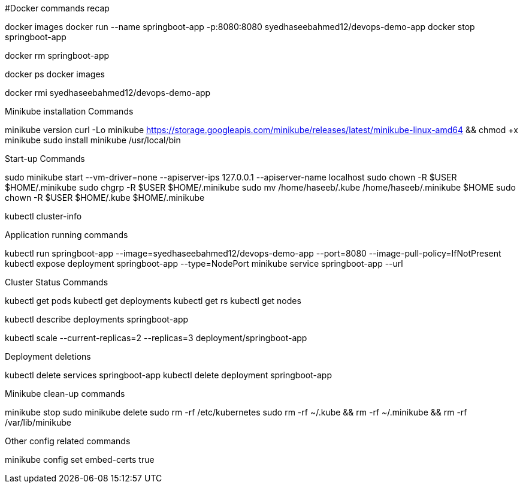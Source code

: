 #Docker commands recap

docker images docker run --name springboot-app -p:8080:8080 syedhaseebahmed12/devops-demo-app docker stop springboot-app

docker rm springboot-app

docker ps docker images

docker rmi syedhaseebahmed12/devops-demo-app

Minikube installation Commands

minikube version curl -Lo minikube https://storage.googleapis.com/minikube/releases/latest/minikube-linux-amd64 && chmod +x minikube sudo install minikube /usr/local/bin

Start-up Commands

sudo minikube start --vm-driver=none --apiserver-ips 127.0.0.1 --apiserver-name localhost 
sudo chown -R $USER $HOME/.minikube 
sudo chgrp -R $USER $HOME/.minikube 
sudo mv /home/haseeb/.kube /home/haseeb/.minikube $HOME 
sudo chown -R $USER $HOME/.kube $HOME/.minikube

kubectl cluster-info

Application running commands

kubectl run springboot-app --image=syedhaseebahmed12/devops-demo-app --port=8080 --image-pull-policy=IfNotPresent 
kubectl expose deployment springboot-app --type=NodePort minikube service springboot-app --url

Cluster Status Commands

kubectl get pods kubectl get deployments kubectl get rs kubectl get nodes

kubectl describe deployments springboot-app

kubectl scale --current-replicas=2 --replicas=3 deployment/springboot-app

Deployment deletions

kubectl delete services springboot-app kubectl delete deployment springboot-app

Minikube clean-up commands

minikube stop sudo minikube delete sudo rm -rf /etc/kubernetes sudo rm -rf ~/.kube && rm -rf ~/.minikube && rm -rf /var/lib/minikube

Other config related commands

minikube config set embed-certs true
